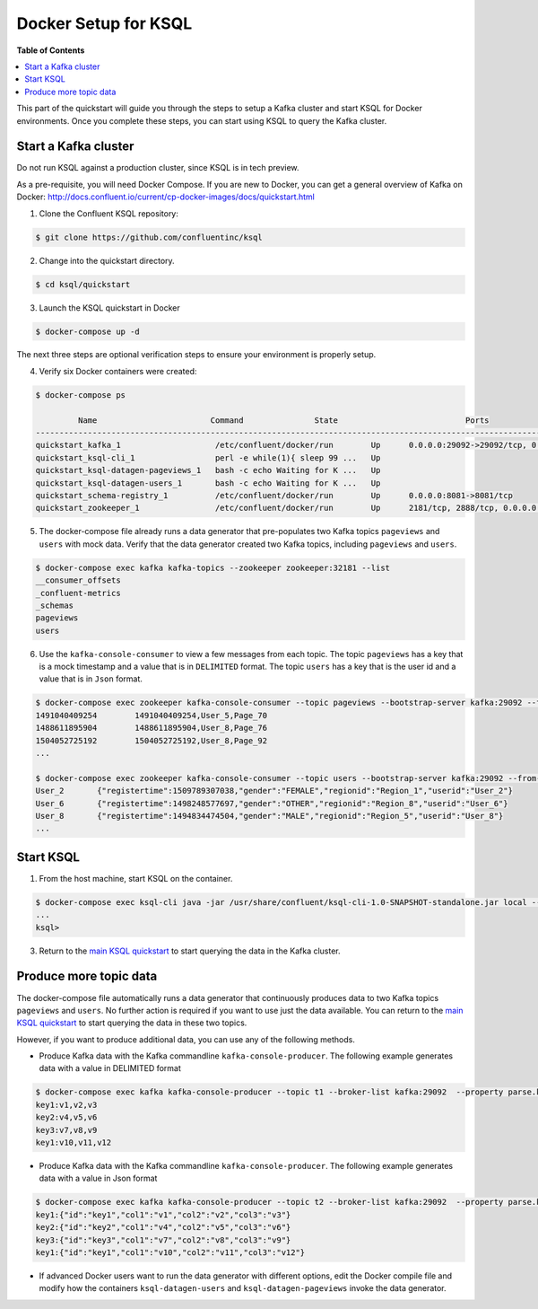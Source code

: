 .. _ksql_quickstart:


Docker Setup for KSQL
=====================

**Table of Contents**

.. contents::
  :local:


This part of the quickstart will guide you through the steps to setup a Kafka cluster and start KSQL for Docker environments. Once you complete these steps, you can start using KSQL to query the Kafka cluster.


Start a Kafka cluster
---------------------

Do not run KSQL against a production cluster, since KSQL is in tech preview.

As a pre-requisite, you will need Docker Compose.  If you are new to Docker, you can get a general overview of Kafka on Docker: http://docs.confluent.io/current/cp-docker-images/docs/quickstart.html

1. Clone the Confluent KSQL repository:

.. sourcecode:: bash

   $ git clone https://github.com/confluentinc/ksql

2. Change into the quickstart directory.

.. sourcecode:: bash

   $ cd ksql/quickstart

3. Launch the KSQL quickstart in Docker

.. sourcecode:: bash

   $ docker-compose up -d


The next three steps are optional verification steps to ensure your environment is properly setup.

4. Verify six Docker containers were created:

.. sourcecode:: bash

   $ docker-compose ps

            Name                        Command               State                           Ports                          
   -------------------------------------------------------------------------------------------------------------------------
   quickstart_kafka_1                    /etc/confluent/docker/run        Up      0.0.0.0:29092->29092/tcp, 0.0.0.0:9092->9092/tcp       
   quickstart_ksql-cli_1                 perl -e while(1){ sleep 99 ...   Up                                                             
   quickstart_ksql-datagen-pageviews_1   bash -c echo Waiting for K ...   Up                                                             
   quickstart_ksql-datagen-users_1       bash -c echo Waiting for K ...   Up                                                             
   quickstart_schema-registry_1          /etc/confluent/docker/run        Up      0.0.0.0:8081->8081/tcp                                 
   quickstart_zookeeper_1                /etc/confluent/docker/run        Up      2181/tcp, 2888/tcp, 0.0.0.0:32181->32181/tcp, 3888/tcp 


5. The docker-compose file already runs a data generator that pre-populates two Kafka topics ``pageviews`` and ``users`` with mock data. Verify that the data generator created two Kafka topics, including ``pageviews`` and ``users``.

.. sourcecode:: bash

   $ docker-compose exec kafka kafka-topics --zookeeper zookeeper:32181 --list
   __consumer_offsets
   _confluent-metrics
   _schemas
   pageviews
   users

6. Use the ``kafka-console-consumer`` to view a few messages from each topic.  The topic ``pageviews`` has a key that is a mock timestamp and a value that is in ``DELIMITED`` format. The topic ``users`` has a key that is the user id and a value that is in ``Json`` format.

.. sourcecode:: bash

   $ docker-compose exec zookeeper kafka-console-consumer --topic pageviews --bootstrap-server kafka:29092 --from-beginning --max-messages 3 --property print.key=true
   1491040409254	1491040409254,User_5,Page_70
   1488611895904	1488611895904,User_8,Page_76
   1504052725192	1504052725192,User_8,Page_92
   ...

   $ docker-compose exec zookeeper kafka-console-consumer --topic users --bootstrap-server kafka:29092 --from-beginning --max-messages 3 --property print.key=true
   User_2	{"registertime":1509789307038,"gender":"FEMALE","regionid":"Region_1","userid":"User_2"}
   User_6	{"registertime":1498248577697,"gender":"OTHER","regionid":"Region_8","userid":"User_6"}
   User_8	{"registertime":1494834474504,"gender":"MALE","regionid":"Region_5","userid":"User_8"}
   ...


Start KSQL
----------

1. From the host machine, start KSQL on the container.

.. sourcecode:: bash

   $ docker-compose exec ksql-cli java -jar /usr/share/confluent/ksql-cli-1.0-SNAPSHOT-standalone.jar local --bootstrap-server kafka:29092
   ...
   ksql>

3. Return to the `main KSQL quickstart <quickstart.rst#create-a-stream-and-table>`__ to start querying the data in the Kafka cluster.


Produce more topic data
-----------------------

The docker-compose file automatically runs a data generator that continuously produces data to two Kafka topics ``pageviews`` and ``users``. No further action is required if you want to use just the data available. You can return to the `main KSQL quickstart <quickstart.rst#create-a-stream-and-table>`__ to start querying the data in these two topics.

However, if you want to produce additional data, you can use any of the following methods.

* Produce Kafka data with the Kafka commandline ``kafka-console-producer``. The following example generates data with a value in DELIMITED format

.. sourcecode:: bash

   $ docker-compose exec kafka kafka-console-producer --topic t1 --broker-list kafka:29092  --property parse.key=true --property key.separator=:
   key1:v1,v2,v3
   key2:v4,v5,v6
   key3:v7,v8,v9
   key1:v10,v11,v12

* Produce Kafka data with the Kafka commandline ``kafka-console-producer``. The following example generates data with a value in Json format

.. sourcecode:: bash

   $ docker-compose exec kafka kafka-console-producer --topic t2 --broker-list kafka:29092  --property parse.key=true --property key.separator=:
   key1:{"id":"key1","col1":"v1","col2":"v2","col3":"v3"}
   key2:{"id":"key2","col1":"v4","col2":"v5","col3":"v6"}
   key3:{"id":"key3","col1":"v7","col2":"v8","col3":"v9"}
   key1:{"id":"key1","col1":"v10","col2":"v11","col3":"v12"}

* If advanced Docker users want to run the data generator with different options, edit the Docker compile file and modify how the containers ``ksql-datagen-users`` and ``ksql-datagen-pageviews`` invoke the data generator.
